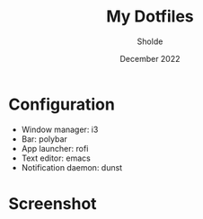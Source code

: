 #+TITLE: My Dotfiles
#+AUTHOR: Sholde
#+DATE: December 2022

* Configuration

- Window manager: i3
- Bar: polybar
- App launcher: rofi
- Text editor: emacs
- Notification daemon: dunst

* Screenshot

#+ATTR_HTML: :title Workflow :align center
[[https://github.com/sholde/dotfiles/blob/master/.screenshot/screenshot.png]]
